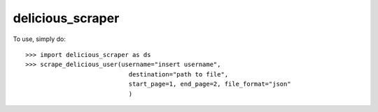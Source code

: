 delicious_scraper
--------

To use, simply do::

    >>> import delicious_scraper as ds
    >>> scrape_delicious_user(username="insert username",
                                destination="path to file",
                                start_page=1, end_page=2, file_format="json"
                                )

